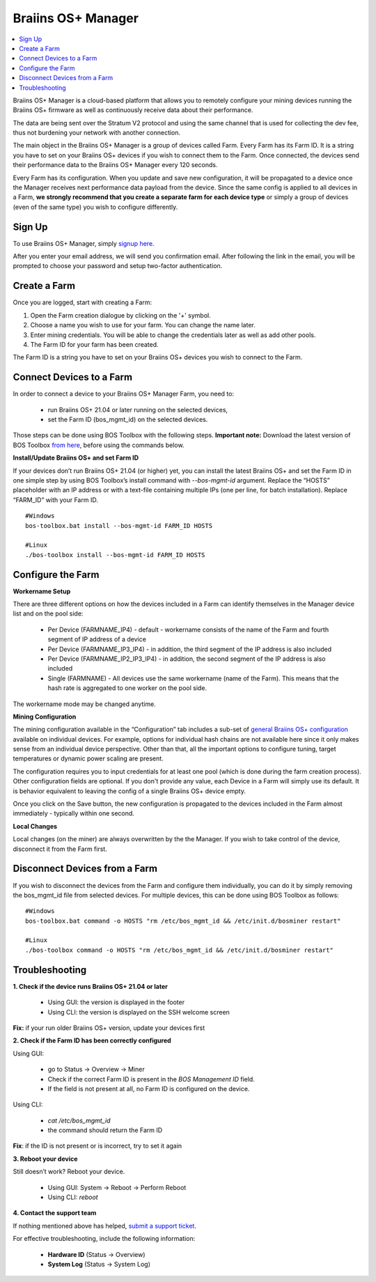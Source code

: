 
.. _manager:

###################
Braiins OS+ Manager
###################

.. contents::
  :local:
  :depth: 1

Braiins OS+ Manager is a cloud-based platform that allows you to remotely configure your mining devices running the Braiins OS+ firmware as well as continuously receive data about their performance.

The data are being sent over the Stratum V2 protocol and using the same channel that is used for collecting the dev fee, thus not burdening your network with another connection.

The main object in the Braiins OS+ Manager is a group of devices called Farm. Every Farm has its Farm ID. It is a string you have to set on your Braiins OS+ devices if you wish to connect them to the Farm. Once connected, the devices send their performance data to the Braiins OS+ Manager every 120 seconds.

Every Farm has its configuration. When you update and save new configuration, it will be propagated to a device once the Manager receives next performance data payload from the device. Since the same config is applied to all devices in a Farm, **we strongly recommend that you create a separate farm for each device type** or simply a group of devices (even of the same type) you wish to configure differently.

*******
Sign Up
*******

To use Braiins OS+ Manager, simply `signup here <https://manager.braiins.com/#/register>`_.

After you enter your email address, we will send you confirmation email. After following the link in the email, you will be prompted to choose your password and setup two-factor authentication.

*************
Create a Farm
*************

Once you are logged, start with creating a Farm:

1. Open the Farm creation dialogue by clicking on the '+' symbol.
2. Choose a name you wish to use for your farm. You can change the name later.
3. Enter mining credentials. You will be able to change the credentials later as well as add other pools.
4. The Farm ID for your farm has been created.

The Farm ID is a string you have to set on your Braiins OS+ devices you wish to connect to the Farm. 

*************************
Connect Devices to a Farm
*************************

In order to connect a device to your Braiins OS+ Manager Farm, you need to:

  - run Braiins OS+ 21.04 or later running on the selected devices, 
  - set the Farm ID (bos_mgmt_id) on the selected devices.

Those steps can be done using BOS Toolbox with the following steps.
**Important note:** Download the latest version of BOS Toolbox `from here <https://braiins.com/os/plus/download>`_, before using the commands below.

**Install/Update Braiins OS+ and set Farm ID**

If your devices don’t run Braiins OS+ 21.04 (or higher) yet, you can install the latest Braiins OS+ and set the Farm ID in one simple step by using BOS Toolbox’s install command with `--bos-mgmt-id` argument.
Replace the “HOSTS” placeholder with an IP address or with a text-file containing multiple IPs (one per line, for batch installation). Replace “FARM_ID” with your Farm ID.
   
::

    #Windows
    bos-toolbox.bat install --bos-mgmt-id FARM_ID HOSTS

    #Linux
    ./bos-toolbox install --bos-mgmt-id FARM_ID HOSTS

******************
Configure the Farm
******************

**Workername Setup**

There are three different options on how the devices included in a Farm can identify themselves in the Manager device list and on the pool side:

  - Per Device (FARMNAME_IP4) - default - workername consists of the name of the Farm and fourth segment of IP address of a device
  - Per Device (FARMNAME_IP3_IP4) - in addition, the third segment of the IP address is also included
  - Per Device (FARMNAME_IP2_IP3_IP4) - in addition, the second segment of the IP address is also included
  - Single (FARMNAME) - All devices use the same workername (name of the Farm). This means that the hash rate is aggregated to one worker on the pool side.

The workername mode may be changed anytime.

**Mining Configuration**

The mining configuration available in the “Configuration” tab includes a sub-set of `general Braiins OS\+ configuration <https://docs.braiins.com/os/plus-en/Configuration/index_configuration.html>`_ available on individual devices. For example, options for individual hash chains are not available here since it only makes sense from an individual device perspective. Other than that, all the important options to configure tuning, target temperatures or dynamic power scaling are present.

The configuration requires you to input credentials for at least one pool (which is done during the farm creation process). Other configuration fields are optional. If you don't provide any value, each Device in a Farm will simply use its default. It is behavior equivalent to leaving the config of a single Braiins OS+ device empty.

Once you click on the Save button, the new configuration is propagated to the devices included in the Farm almost immediately - typically within one second.

**Local Changes**

Local changes (on the miner) are always overwritten by the the Manager. If you wish to take control of the device, disconnect it from the Farm first.

******************************
Disconnect Devices from a Farm
******************************

If you wish to disconnect the devices from the Farm and configure them individually, you can do it by simply removing the bos_mgmt_id file from selected devices. For multiple devices, this can be done using BOS Toolbox as follows:

::

    #Windows
    bos-toolbox.bat command -o HOSTS "rm /etc/bos_mgmt_id && /etc/init.d/bosminer restart"
    
    #Linux
    ./bos-toolbox command -o HOSTS "rm /etc/bos_mgmt_id && /etc/init.d/bosminer restart"

***************
Troubleshooting
***************

**1. Check if the device runs Braiins OS+ 21.04 or later**

  - Using GUI: the version is displayed in the footer
  - Using CLI: the version is displayed on the SSH welcome screen

**Fix:** if your run older Braiins OS+ version, update your devices first

**2. Check if the Farm ID has been correctly configured**

Using GUI:

  - go to Status -> Overview -> Miner
  - Check if the correct Farm ID is present in the *BOS Management ID* field.
  - If the field is not present at all, no Farm ID is configured on the device.

Using CLI:

  - `cat /etc/bos_mgmt_id`
  - the command should return the Farm ID

**Fix**: if the ID is not present or is incorrect, try to set it again

**3. Reboot your device**

Still doesn’t work? Reboot your device.

  - Using GUI: System -> Reboot -> Perform Reboot
  - Using CLI: `reboot`

**4. Contact the support team**

If nothing mentioned above has helped, `submit a support ticket <https://help.slushpool.com/en/support/tickets/new>`_. 

For effective troubleshooting, include the following information:

  - **Hardware ID** (Status -> Overview)
  - **System Log** (Status -> System Log)
